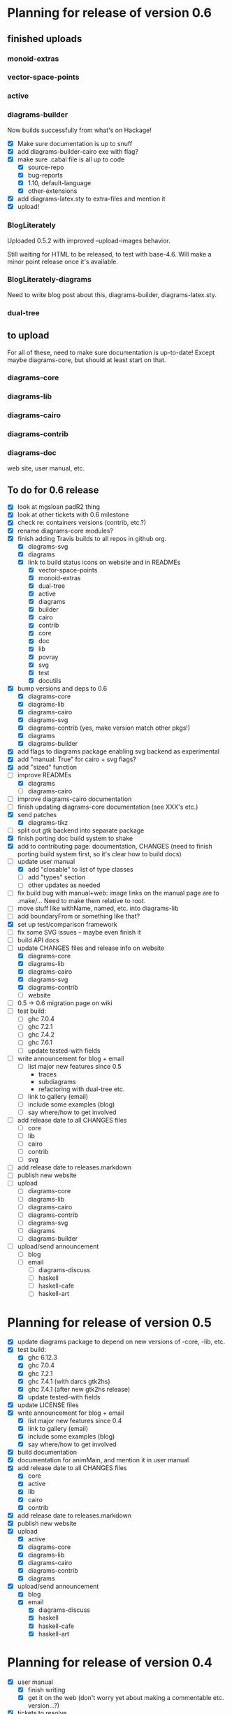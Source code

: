 * Planning for release of version 0.6
** finished uploads
*** monoid-extras
*** vector-space-points
*** active
*** diagrams-builder
    Now builds successfully from what's on Hackage!
    + [X] Make sure documentation is up to snuff
    + [X] add diagrams-builder-cairo exe with flag?
    + [X] make sure .cabal file is all up to code
      - [X] source-repo
      - [X] bug-reports
      - [X] 1.10, default-language
      - [X] other-extensions
    + [X] add diagrams-latex.sty to extra-files and mention it
    + [X] upload!
*** BlogLiterately
    Uploaded 0.5.2 with improved --upload-images behavior.

    Still waiting for HTML to be released, to test with base-4.6. Will
    make a minor point release once it's available.
*** BlogLiterately-diagrams
    Need to write blog post about this, diagrams-builder, diagrams-latex.sty.
*** dual-tree
** to upload
   For all of these, need to make sure documentation is up-to-date!
   Except maybe diagrams-core, but should at least start on that.
*** diagrams-core
*** diagrams-lib
*** diagrams-cairo
*** diagrams-contrib
*** diagrams-doc
    web site, user manual, etc.
** To do for 0.6 release
  + [X] look at mgsloan padR2 thing
  + [X] look at other tickets with 0.6 milestone
  + [X] check re: containers versions (contrib, etc.?)
  + [X] rename diagrams-core modules?
  + [X] finish adding Travis builds to all repos in github org.
    + [X] diagrams-svg
    + [X] diagrams
    + [X] link to build status icons on website and in READMEs
      + [X] vector-space-points
      + [X] monoid-extras
      + [X] dual-tree
      + [X] active
      + [X] diagrams
      + [X] builder
      + [X] cairo
      + [X] contrib
      + [X] core
      + [X] doc
      + [X] lib
      + [X] povray
      + [X] svg
      + [X] test
      + [X] docutils
  + [X] bump versions and deps to 0.6
    + [X] diagrams-core
    + [X] diagrams-lib
    + [X] diagrams-cairo
    + [X] diagrams-svg
    + [X] diagrams-contrib (yes, make version match other pkgs!)
    + [X] diagrams
    + [X] diagrams-builder
  + [X] add flags to diagrams package enabling svg backend as
        experimental
  + [X] add "manual: True" for cairo + svg flags?
  + [X] add "sized" function
  + [-] improve READMEs
    + [X] diagrams
    + [ ] diagrams-cairo
  + [ ] improve diagrams-cairo documentation
  + [ ] finish updating diagrams-core documentation (see XXX's etc.)
  + [X] send patches
    + [X] diagrams-tikz
  + [ ] split out gtk backend into separate package
  + [X] finish porting doc build system to shake
  + [X] add to contributing page: documentation, CHANGES
        (need to finish porting build system first, so it's clear how
        to build docs)
  + [-] update user manual
    + [X] add "closable" to list of type classes
    + [ ] add "types" section
    + [ ] other updates as needed
  + [ ] fix build bug with manual+web: image links on the manual page
        are to .make/...  Need to make them relative to root.
  + [ ] move stuff like withName, named, etc. into diagrams-lib
  + [ ] add boundaryFrom or something like that?
  + [X] set up test/comparison framework
  + [ ] fix some SVG issues -- maybe even finish it
  + [ ] build API docs
  + [-] update CHANGES files and release info on website
    + [X] diagrams-core
    + [X] diagrams-lib
    + [X] diagrams-cairo
    + [X] diagrams-svg
    + [X] diagrams-contrib
    + [ ] website
  + [ ] 0.5 -> 0.6 migration page on wiki
  + [ ] test build:
    - [ ] ghc 7.0.4
    - [ ] ghc 7.2.1
    - [ ] ghc 7.4.2
    - [ ] ghc 7.6.1
    - [ ] update tested-with fields
  + [ ] write announcement for blog + email
    + [ ] list major new features since 0.5
      - traces
      - subdiagrams
      - refactoring with dual-tree etc.
    + [ ] link to gallery (email)
    + [ ] include some examples (blog)
    + [ ] say where/how to get involved
  + [ ] add release date to all CHANGES files
    + [ ] core
    + [ ] lib
    + [ ] cairo
    + [ ] contrib
    + [ ] svg
  + [ ] add release date to releases.markdown
  + [ ] publish new website
  + [ ] upload
    + [ ] diagrams-core
    + [ ] diagrams-lib
    + [ ] diagrams-cairo
    + [ ] diagrams-contrib
    + [ ] diagrams-svg
    + [ ] diagrams
    + [ ] diagrams-builder
  + [ ] upload/send announcement
    + [ ] blog
    + [ ] email
      - [ ] diagrams-discuss
      - [ ] haskell
      - [ ] haskell-cafe
      - [ ] haskell-art
* Planning for release of version 0.5

  + [X] update diagrams package to depend on new versions of -core,
        -lib, etc.
  + [X] test build:
     - [X] ghc 6.12.3
     - [X] ghc 7.0.4
     - [X] ghc 7.2.1
     - [X] ghc 7.4.1 (with darcs gtk2hs)
     - [X] ghc 7.4.1 (after new gtk2hs release)
     - [X] update tested-with fields
  + [X] update LICENSE files
  + [X] write announcement for blog + email
    + [X] list major new features since 0.4
    + [X] link to gallery (email)
    + [X] include some examples (blog)
    + [X] say where/how to get involved
  + [X] build documentation
  + [X] documentation for animMain, and mention it in user manual
  + [X] add release date to all CHANGES files
    + [X] core
    + [X] active
    + [X] lib
    + [X] cairo
    + [X] contrib
  + [X] add release date to releases.markdown
  + [X] publish new website
  + [X] upload
    + [X] active
    + [X] diagrams-core
    + [X] diagrams-lib
    + [X] diagrams-cairo
    + [X] diagrams-contrib
    + [X] diagrams
  + [X] upload/send announcement
    + [X] blog
    + [X] email
       - [X] diagrams-discuss
       - [X] haskell
       - [X] haskell-cafe
       - [X] haskell-art

* Planning for release of version 0.4

  + [X] user manual
    - [X] finish writing
    - [X] get it on the web (don't worry yet about making a
          commentable etc. version...?)
  + [X] tickets to resolve
    - [X] [[http://code.google.com/p/diagrams/issues/detail%3Fid%3D2&colspec%3DID%20Type%20Status%20Priority%20Difficulty%20Milestone%20Component%20Owner%20Summary][#2: polygon stuff from Dmitry]]
    - [X] [[http://code.google.com/p/diagrams/issues/detail%3Fid%3D18&colspec%3DID%20Type%20Status%20Priority%20Difficulty%20Milestone%20Component%20Owner%20Summary][#18: high-level path construction]]
    - [X] [[http://code.google.com/p/diagrams/issues/detail%3Fid%3D28&colspec%3DID%20Type%20Status%20Priority%20Difficulty%20Milestone%20Component%20Owner%20Summary][#28: user-controlled fill rule for paths]]
  + [X] update/extend tutorial a bit
	(at least make sure it is up-to-date)
  + [X] update diagrams package to depend on new versions of -core,
        -lib, etc.
  + [X] test build:
     - [X] ghc 6.12.3
     - [X] ghc 7.2.1
  + [X] update LICENSE files
  + [X] try out gtk backend
  + [X] write announcement for blog + email
    + [X] list major new features since 0.1
    + [X] link to gallery (email)/include some examples (blog)
    + [X] say where/how to get involved
  + [X] add README files for the benefit of github
  + [X] note re: git/github in...
    - [X] announcement
    - [X] manual
    - [X] wiki
    - [X] web page
  + [X] upload diagrams, diagrams-core, diagrams-lib, diagrams-cairo
  + [X] publish new website
  + [X] upload/send announcement
    + [X] blog
    + [X] email

* Put off to version 0.6

  + [X] release SVG backend
  + [X] write a contributor tutorial

* Tasks to complete before release of preview version


  + [X] Prepare new version of old 'diagrams' package that notes it is no
	longer supported and suggests looking at diagrams-core, etc.
  + [X] showOrigin function
  + [X] aTR -> alignTR and so on
  + [X] Work a bit more on tutorial ... just enough to get people
        started.
  + [X] Write release announcement.
  + [X] Right after uploading, post on
    - [X] Haskell, cafe
    - [X] blog
    - [X] reddit
  + [X] upload to Hackage!
    - [X] upload new packages
    - [X] upload deprecated version of old diagrams package
    - [X] Update Google Code wiki front page to note the released
      versions are available and link to them

* Later tasks

  + [X] make website (with hakyll?)
  + [ ] put Haddock documentation on website
  + [X] change "homepage" link in .cabal files to website
